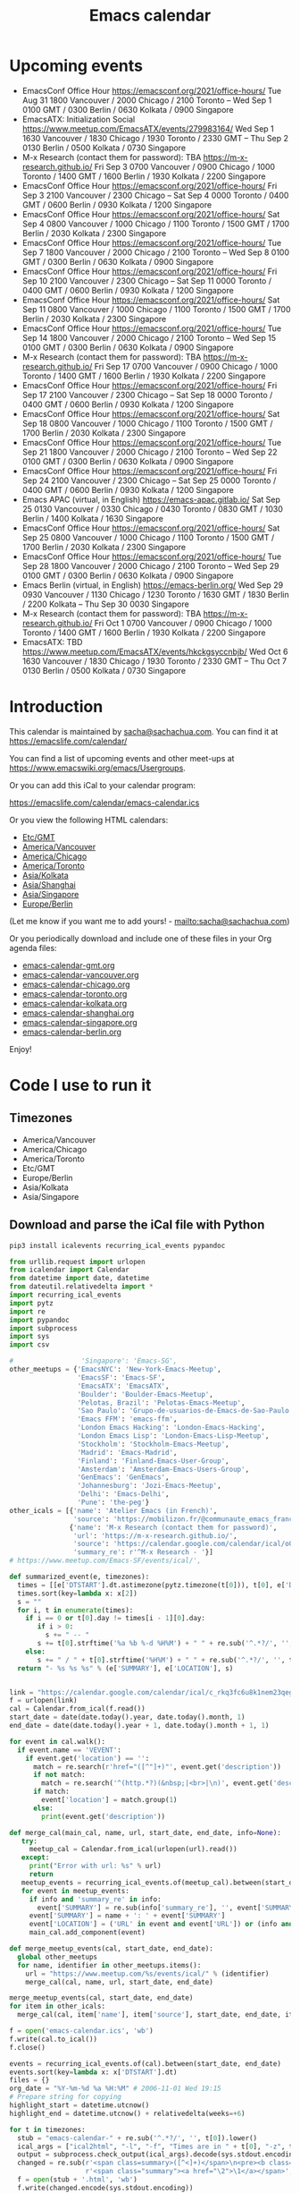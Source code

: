 #+TITLE: Emacs calendar

* Actions  :noexport:

#+CALL: sync() :results none :eval never-export

#+NAME: main
#+begin_src emacs-lisp :noweb yes :results silent
<<announce>>
(defun my/prepare-calendar-for-export ()
  (interactive)
  (with-current-buffer (find-file-noselect "~/code/emacs-calendar/README.org")
  (goto-char (point-min))
  (re-search-forward "#\\+NAME: event-summary")
  (org-ctrl-c-ctrl-c)
  (org-export-to-file 'html "README.html")
  (unless my/laptop-p (my/schedule-announcements-for-upcoming-emacs-meetups))
  (when my/laptop-p
    (org-babel-goto-named-result "event-summary")
    (re-search-forward "^- ")
    (goto-char (match-beginning 0))
    (let ((events (org-babel-read-result)))
      (oddmuse-edit "EmacsWiki" "Usergroups")
      (goto-char (point-min))
      (delete-region (progn (re-search-forward "== Upcoming events ==\n\n") (match-end 0))
                     (progn (re-search-forward "^$") (match-beginning 0)))
      (save-excursion (insert (mapconcat (lambda (s) (concat "* " (car s) "\n")) events "")))))))
(my/prepare-calendar-for-export)
#+end_src

(find-file "~/sync/emacs-news/index.org")
[[elisp:(org-export-to-file 'html "README.html")]]
[[elisp:my/schedule-announcements-for-upcoming-emacs-meetups]]

* Upcoming events

#+NAME: event-summary
#+CALL: update() :results output drawer :eval never-export 

#+RESULTS: event-summary
:results:

- EmacsConf Office Hour https://emacsconf.org/2021/office-hours/ Tue Aug 31 1800 Vancouver / 2000 Chicago / 2100 Toronto -- Wed Sep 1 0100 GMT / 0300 Berlin / 0630 Kolkata / 0900 Singapore
- EmacsATX: Initialization Social https://www.meetup.com/EmacsATX/events/279983164/ Wed Sep 1 1630 Vancouver / 1830 Chicago / 1930 Toronto / 2330 GMT -- Thu Sep 2 0130 Berlin / 0500 Kolkata / 0730 Singapore
- M-x Research (contact them for password): TBA https://m-x-research.github.io/ Fri Sep 3 0700 Vancouver / 0900 Chicago / 1000 Toronto / 1400 GMT / 1600 Berlin / 1930 Kolkata / 2200 Singapore
- EmacsConf Office Hour https://emacsconf.org/2021/office-hours/ Fri Sep 3 2100 Vancouver / 2300 Chicago -- Sat Sep 4 0000 Toronto / 0400 GMT / 0600 Berlin / 0930 Kolkata / 1200 Singapore
- EmacsConf Office Hour https://emacsconf.org/2021/office-hours/ Sat Sep 4 0800 Vancouver / 1000 Chicago / 1100 Toronto / 1500 GMT / 1700 Berlin / 2030 Kolkata / 2300 Singapore
- EmacsConf Office Hour https://emacsconf.org/2021/office-hours/ Tue Sep 7 1800 Vancouver / 2000 Chicago / 2100 Toronto -- Wed Sep 8 0100 GMT / 0300 Berlin / 0630 Kolkata / 0900 Singapore
- EmacsConf Office Hour https://emacsconf.org/2021/office-hours/ Fri Sep 10 2100 Vancouver / 2300 Chicago -- Sat Sep 11 0000 Toronto / 0400 GMT / 0600 Berlin / 0930 Kolkata / 1200 Singapore
- EmacsConf Office Hour https://emacsconf.org/2021/office-hours/ Sat Sep 11 0800 Vancouver / 1000 Chicago / 1100 Toronto / 1500 GMT / 1700 Berlin / 2030 Kolkata / 2300 Singapore
- EmacsConf Office Hour https://emacsconf.org/2021/office-hours/ Tue Sep 14 1800 Vancouver / 2000 Chicago / 2100 Toronto -- Wed Sep 15 0100 GMT / 0300 Berlin / 0630 Kolkata / 0900 Singapore
- M-x Research (contact them for password): TBA https://m-x-research.github.io/ Fri Sep 17 0700 Vancouver / 0900 Chicago / 1000 Toronto / 1400 GMT / 1600 Berlin / 1930 Kolkata / 2200 Singapore
- EmacsConf Office Hour https://emacsconf.org/2021/office-hours/ Fri Sep 17 2100 Vancouver / 2300 Chicago -- Sat Sep 18 0000 Toronto / 0400 GMT / 0600 Berlin / 0930 Kolkata / 1200 Singapore
- EmacsConf Office Hour https://emacsconf.org/2021/office-hours/ Sat Sep 18 0800 Vancouver / 1000 Chicago / 1100 Toronto / 1500 GMT / 1700 Berlin / 2030 Kolkata / 2300 Singapore
- EmacsConf Office Hour https://emacsconf.org/2021/office-hours/ Tue Sep 21 1800 Vancouver / 2000 Chicago / 2100 Toronto -- Wed Sep 22 0100 GMT / 0300 Berlin / 0630 Kolkata / 0900 Singapore
- EmacsConf Office Hour https://emacsconf.org/2021/office-hours/ Fri Sep 24 2100 Vancouver / 2300 Chicago -- Sat Sep 25 0000 Toronto / 0400 GMT / 0600 Berlin / 0930 Kolkata / 1200 Singapore
- Emacs APAC (virtual, in English) https://emacs-apac.gitlab.io/ Sat Sep 25 0130 Vancouver / 0330 Chicago / 0430 Toronto / 0830 GMT / 1030 Berlin / 1400 Kolkata / 1630 Singapore
- EmacsConf Office Hour https://emacsconf.org/2021/office-hours/ Sat Sep 25 0800 Vancouver / 1000 Chicago / 1100 Toronto / 1500 GMT / 1700 Berlin / 2030 Kolkata / 2300 Singapore
- EmacsConf Office Hour https://emacsconf.org/2021/office-hours/ Tue Sep 28 1800 Vancouver / 2000 Chicago / 2100 Toronto -- Wed Sep 29 0100 GMT / 0300 Berlin / 0630 Kolkata / 0900 Singapore
- Emacs Berlin (virtual, in English) https://emacs-berlin.org/ Wed Sep 29 0930 Vancouver / 1130 Chicago / 1230 Toronto / 1630 GMT / 1830 Berlin / 2200 Kolkata -- Thu Sep 30 0030 Singapore
- M-x Research (contact them for password): TBA https://m-x-research.github.io/ Fri Oct 1 0700 Vancouver / 0900 Chicago / 1000 Toronto / 1400 GMT / 1600 Berlin / 1930 Kolkata / 2200 Singapore
- EmacsATX: TBD https://www.meetup.com/EmacsATX/events/hkckgsyccnbjb/ Wed Oct 6 1630 Vancouver / 1830 Chicago / 1930 Toronto / 2330 GMT -- Thu Oct 7 0130 Berlin / 0500 Kolkata / 0730 Singapore
:end:


* Introduction
  
This calendar is maintained by [[mailto:sacha@sachachua.com][sacha@sachachua.com]]. You can find it at https://emacslife.com/calendar/

You can find a list of upcoming events and other meet-ups at
https://www.emacswiki.org/emacs/Usergroups.

Or you can add this iCal to your calendar program:

[[https://emacslife.com/calendar/emacs-calendar.ics]]

Or you view the following HTML calendars:

#+begin_src emacs-lisp :exports results :var timezones=timezones :results list
  (mapcar (lambda (o) (org-link-make-string (format "file:emacs-calendar-%s.html" (downcase (replace-regexp-in-string "^.*?/" "" (car o)))) (car o))) timezones)
#+end_src

#+RESULTS:
- [[file:emacs-calendar-gmt.html][Etc/GMT]]
- [[file:emacs-calendar-vancouver.html][America/Vancouver]]
- [[file:emacs-calendar-chicago.html][America/Chicago]]
- [[file:emacs-calendar-toronto.html][America/Toronto]]
- [[file:emacs-calendar-kolkata.html][Asia/Kolkata]]
- [[file:emacs-calendar-shanghai.html][Asia/Shanghai]]
- [[file:emacs-calendar-singapore.html][Asia/Singapore]]
- [[file:emacs-calendar-berlin.html][Europe/Berlin]]

(Let me know if you want me to add yours! - [[mailto:sacha@sachachua.com]])

Or you periodically download and include one of these files in your Org agenda files:

#+begin_src emacs-lisp :exports results :var timezones=timezones :wrap export html
(concat "<ul>"
   (mapconcat (lambda (o) (let ((file (concat "emacs-calendar-" (downcase (replace-regexp-in-string "^.*?/" "" (car o))) ".org")))
                         (format "<li><a href=\"%s\">%s</a></li>" file file)))
           timezones "\n")
"</ul>")
#+end_src

#+RESULTS:
#+begin_export html
<ul><li><a href="emacs-calendar-gmt.org">emacs-calendar-gmt.org</a></li>
<li><a href="emacs-calendar-vancouver.org">emacs-calendar-vancouver.org</a></li>
<li><a href="emacs-calendar-chicago.org">emacs-calendar-chicago.org</a></li>
<li><a href="emacs-calendar-toronto.org">emacs-calendar-toronto.org</a></li>
<li><a href="emacs-calendar-kolkata.org">emacs-calendar-kolkata.org</a></li>
<li><a href="emacs-calendar-shanghai.org">emacs-calendar-shanghai.org</a></li>
<li><a href="emacs-calendar-singapore.org">emacs-calendar-singapore.org</a></li>
<li><a href="emacs-calendar-berlin.org">emacs-calendar-berlin.org</a></li></ul>
#+end_export

Enjoy!

* Code I use to run it
** Timezones

#+NAME: timezones
- America/Vancouver
- America/Chicago
- America/Toronto
- Etc/GMT
- Europe/Berlin
- Asia/Kolkata
- Asia/Singapore

** Download and parse the iCal file with Python

#+begin_src sh :results silent :eval never-export
pip3 install icalevents recurring_ical_events pypandoc
#+end_src

#+NAME: update
#+begin_src python :session "cal" :results output drawer :var timezones=timezones :tangle "update.py" :eval never-export
from urllib.request import urlopen
from icalendar import Calendar
from datetime import date, datetime
from dateutil.relativedelta import *
import recurring_ical_events
import pytz
import re
import pypandoc
import subprocess
import sys
import csv

#                 'Singapore': 'Emacs-SG',
other_meetups = {'EmacsNYC': 'New-York-Emacs-Meetup',
                 'EmacsSF': 'Emacs-SF',
                 'EmacsATX': 'EmacsATX',
                 'Boulder': 'Boulder-Emacs-Meetup',
                 'Pelotas, Brazil': 'Pelotas-Emacs-Meetup',
                 'Sao Paulo': 'Grupo-de-usuarios-de-Emacs-de-Sao-Paulo',
                 'Emacs FFM': 'emacs-ffm',
                 'London Emacs Hacking': 'London-Emacs-Hacking',
                 'London Emacs Lisp': 'London-Emacs-Lisp-Meetup',
                 'Stockholm': 'Stockholm-Emacs-Meetup',
                 'Madrid': 'Emacs-Madrid',
                 'Finland': 'Finland-Emacs-User-Group',
                 'Amsterdam': 'Amsterdam-Emacs-Users-Group',
                 'GenEmacs': 'GenEmacs',
                 'Johannesburg': 'Jozi-Emacs-Meetup',
                 'Delhi': 'Emacs-Delhi',
                 'Pune': 'the-peg'}
other_icals = [{'name': 'Atelier Emacs (in French)',
                'source': 'https://mobilizon.fr/@communaute_emacs_francophone/feed/ics'},
               {'name': 'M-x Research (contact them for password)',
                'url': 'https://m-x-research.github.io/',
                'source': 'https://calendar.google.com/calendar/ical/o0tiadljp5dq7lkb51mnvnrh04%40group.calendar.google.com/public/basic.ics',
                'summary_re': r'^M-x Research - '}]
# https://www.meetup.com/Emacs-SF/events/ical/',

def summarized_event(e, timezones):
  times = [[e['DTSTART'].dt.astimezone(pytz.timezone(t[0])), t[0], e['DTSTART'].dt.astimezone(pytz.timezone(t[0])).utcoffset()] for t in timezones]
  times.sort(key=lambda x: x[2])
  s = ""
  for i, t in enumerate(times):
    if i == 0 or t[0].day != times[i - 1][0].day:
       if i > 0:
         s += " -- "
       s += t[0].strftime('%a %b %-d %H%M') + " " + re.sub('^.*?/', '', t[1])
    else:
       s += " / " + t[0].strftime('%H%M') + " " + re.sub('^.*?/', '', t[1])
  return "- %s %s %s" % (e['SUMMARY'], e['LOCATION'], s)
                     

link = "https://calendar.google.com/calendar/ical/c_rkq3fc6u8k1nem23qegqc90l6c%40group.calendar.google.com/public/basic.ics"
f = urlopen(link)
cal = Calendar.from_ical(f.read())
start_date = date(date.today().year, date.today().month, 1)
end_date = date(date.today().year + 1, date.today().month + 1, 1)

for event in cal.walk():
  if event.name == 'VEVENT':
    if event.get('location') == '':
      match = re.search(r'href="([^"]+)"', event.get('description'))
      if not match:
        match = re.search('^(http.*?)(&nbsp;|<br>|\n)', event.get('description'))
      if match:                 
        event['location'] = match.group(1)
      else:
        print(event.get('description'))
                        
def merge_cal(main_cal, name, url, start_date, end_date, info=None):
   try:
     meetup_cal = Calendar.from_ical(urlopen(url).read())
   except:
     print("Error with url: %s" % url)
     return
   meetup_events = recurring_ical_events.of(meetup_cal).between(start_date, end_date)
   for event in meetup_events:
     if info and 'summary_re' in info:
       event['SUMMARY'] = re.sub(info['summary_re'], '', event['SUMMARY'])
     event['SUMMARY'] = name + ': ' + event['SUMMARY']
     event['LOCATION'] = ('URL' in event and event['URL']) or (info and ('url' in info) and info['url'])
     main_cal.add_component(event)

def merge_meetup_events(cal, start_date, end_date):
  global other_meetups
  for name, identifier in other_meetups.items():
    url = "https://www.meetup.com/%s/events/ical/" % (identifier)
    merge_cal(cal, name, url, start_date, end_date)
 
merge_meetup_events(cal, start_date, end_date)
for item in other_icals:
  merge_cal(cal, item['name'], item['source'], start_date, end_date, item)

f = open('emacs-calendar.ics', 'wb')
f.write(cal.to_ical())
f.close()

events = recurring_ical_events.of(cal).between(start_date, end_date)
events.sort(key=lambda x: x['DTSTART'].dt)
files = {}
org_date = "%Y-%m-%d %a %H:%M" # 2006-11-01 Wed 19:15
# Prepare string for copying
highlight_start = datetime.utcnow()
highlight_end = datetime.utcnow() + relativedelta(weeks=+6)

for t in timezones:
  stub = "emacs-calendar-" + re.sub('^.*?/', '', t[0]).lower()
  ical_args = ["ical2html", "-l", "-f", "Times are in " + t[0], "-z", t[0], datetime.today().strftime("%Y%m01"), "P8W", "emacs-calendar.ics"]
  output = subprocess.check_output(ical_args).decode(sys.stdout.encoding)
  changed = re.sub(r'<span class=summary>([^<]+)</span>\n<pre><b class=location>([^<]+)</b></pre>',
                   r'<span class="summary"><a href="\2">\1</a></span>', output)
  f = open(stub + '.html', 'wb')
  f.write(changed.encode(sys.stdout.encoding))
  f.close()
  files[t[0]] = open(stub + '.org', "w")

with open('events.csv', 'w', newline='') as csvfile:
  fieldnames = ['DTSTART', 'DTEND', 'LOCATION', 'SUMMARY', 'TEXT']
  writer = csv.DictWriter(csvfile, fieldnames=fieldnames, extrasaction='ignore')
  writer.writeheader()
  for e in events:
    writer.writerow({**e,
                     'DTSTART': e['DTSTART'].dt.isoformat(),
                     'DTEND': e['DTEND'].dt.isoformat(),
                     'TEXT': summarized_event(e, timezones)
                     })
    
for e in events:
  desc = pypandoc.convert_text(e['DESCRIPTION'], 'org', format='html').replace('\\\\', '')
  utc = datetime.utcfromtimestamp(e['DTSTART'].dt.timestamp())
  if utc >= highlight_start and utc <= highlight_end:
    print(summarized_event(e, timezones))
  for t in timezones:
    zone = pytz.timezone(t[0])
    start = e['DTSTART'].dt.astimezone(zone)
    end = e['DTEND'].dt.astimezone(zone)
    files[t[0]].write("""* %s
:PROPERTIES:
:LOCATION: %s
:END:
<%s>--<%s>

%s

""" % (e['SUMMARY'], e['LOCATION'], start.strftime(org_date), end.strftime(org_date), desc))

#+end_src

#+RESULTS: update
:results:

- EmacsConf 2021 public meeting https://lists.gnu.org/archive/html/emacsconf-discuss/2021-06/msg00001.html Sat Jul 3 0700 Vancouver / 0900 Chicago / 1000 Toronto / 1400 GMT / 1600 Berlin / 1930 Kolkata / 2200 Singapore
- EmacsATX: Literate Config, Elfeed, SMS https://www.meetup.com/EmacsATX/events/278683891/ Wed Jul 7 1630 Vancouver / 1830 Chicago / 1930 Toronto / 2330 GMT -- Thu Jul 8 0130 Berlin / 0500 Kolkata / 0730 Singapore
- M-x Research (contact them for password): TBC https://m-x-research.github.io/ Fri Jul 16 0700 Vancouver / 0900 Chicago / 1000 Toronto / 1400 GMT / 1600 Berlin / 1930 Kolkata / 2200 Singapore
- Emacs APAC (virtual, in English) https://emacs-apac.gitlab.io/ Sat Jul 24 0130 Vancouver / 0330 Chicago / 0430 Toronto / 0830 GMT / 1030 Berlin / 1400 Kolkata / 1630 Singapore
- Emacs Berlin (virtual, in English) https://emacs-berlin.org/ Wed Jul 28 0930 Vancouver / 1130 Chicago / 1230 Toronto / 1630 GMT / 1830 Berlin / 2200 Kolkata -- Thu Jul 29 0030 Singapore
- EmacsATX: TBD https://www.meetup.com/EmacsATX/events/hkckgsycclbgb/ Wed Aug 4 1630 Vancouver / 1830 Chicago / 1930 Toronto / 2330 GMT -- Thu Aug 5 0130 Berlin / 0500 Kolkata / 0730 Singapore
- M-x Research (contact them for password): TBA https://m-x-research.github.io/ Fri Aug 6 0700 Vancouver / 0900 Chicago / 1000 Toronto / 1400 GMT / 1600 Berlin / 1930 Kolkata / 2200 Singapore
:end:

** Sync

#+NAME: sync
#+begin_src sh :exports code :eval never-export
rsync -avze ssh ./ web:/var/www/emacslife.com/calendar/ --exclude=.git
#+end_src

#+RESULTS: sync
:results:
sending incremental file list
README.org
emacs-calendar-berlin.html
emacs-calendar-berlin.org
emacs-calendar-chicago.html
emacs-calendar-chicago.org
emacs-calendar-gmt.html
emacs-calendar-gmt.org
emacs-calendar-kolkata.html
emacs-calendar-kolkata.org
emacs-calendar-singapore.html
emacs-calendar-singapore.org
emacs-calendar-toronto.html
emacs-calendar-toronto.org
emacs-calendar-vancouver.html
emacs-calendar-vancouver.org
emacs-calendar.ics

sent 8,195 bytes  received 6,729 bytes  29,848.00 bytes/sec
total size is 927,214  speedup is 62.13
:end:

** Convert timezones

#+NAME: convert-timezones
#+begin_src emacs-lisp :tangle yes :var timezones=timezones
(defun my/summarize-times (time timezones)
  (let (prev-day)
    (mapconcat
     (lambda (tz)
       (let ((cur-day (format-time-string "%a %b %-e" time tz))
             (cur-time (format-time-string "%H%MH %Z" time tz)))
         (if (equal prev-day cur-day)
             cur-time
           (setq prev-day cur-day)
           (concat cur-day " " cur-time))))
     timezones
     " / ")))

(defun my/org-summarize-event-in-timezones (timezones)
  (interactive (list (or timezones my/timezones)))
  (save-window-excursion
    (save-excursion
      (when (derived-mode-p 'org-agenda-mode) (org-agenda-goto))
      (when (re-search-forward org-element--timestamp-regexp nil (save-excursion (org-end-of-subtree) (point)))
        (goto-char (match-beginning 0))
        (let* ((times (org-element-timestamp-parser))
               (start-time (org-timestamp-to-time (org-timestamp-split-range times)))
               (msg (format "%s - %s - %s"
                            (org-get-heading t t t t)
                            (my/summarize-times start-time timezones)
                            ;; (cond
                            ;;  ((time-less-p (org-timestamp-to-time (org-timestamp-split-range times t)) (current-time))
                            ;;   "(past)")
                            ;;  ((time-less-p (current-time) start-time)
                            ;;   (concat "in " (format-seconds "%D %H %M%Z" (time-subtract start-time (current-time)))))
                            ;;  (t "(ongoing)"))
                            (org-entry-get (point) "LOCATION"))))
          (if (called-interactively-p 'any)
              (progn
                (message "%s" msg)
                (kill-new msg))
            msg))))))
#+end_src

#+RESULTS: convert-timezones
: my/org-summarize-event-in-timezones

#+RESULTS:
: my/org-summarize-event-in-timezones

** Summarize upcoming ones

#+NAME: upcoming-events
#+begin_src emacs-lisp :tangle yes
(defun my/summarize-upcoming-events (limit timezones)
  (interactive (list (org-read-date nil t) my/timezones))
  (let (result)
    (with-current-buffer (find-file-noselect "~/code/emacs-calendar/emacs-calendar-toronto.org")
      (goto-char (point-min))
      (org-map-entries
       (lambda ()
         (save-excursion
           (when (re-search-forward org-element--timestamp-regexp nil (save-excursion (org-end-of-subtree) (point)))
             (goto-char (match-beginning 0))
             (let ((time (org-timestamp-to-time (org-timestamp-split-range (org-element-timestamp-parser)))))
               (when (and (time-less-p (current-time) time)
                          (time-less-p time limit))
                 (setq result (cons
                               (cons time
                                     (my/org-summarize-event-in-timezones timezones)) result)))))))))
    (setq result (mapconcat
                  (lambda (o) (format "- %s" (cdr  o)))
                  (sort result (lambda (a b)
                                 (time-less-p (car a) (car b))
                                 ))
                  "\n"))
    (if (interactive-p)
        (insert result)
      result)))
#+end_src

#+RESULTS:
: my/summarize-upcoming-events


** Announcing Emacs events

#+NAME: announce
#+begin_src emacs-lisp
(defun my/announce-on-irc (channels message host port)
  (with-temp-buffer
    (insert "PASS " erc-password "\n"
            "USER " erc-nick "\n"
            "NICK " erc-nick "\n"
            (mapconcat (lambda (o)
                         (format "PRIVMSG %s :%s\n" o message))
                       channels "")
            "QUIT\n")
    (call-process-region (point-min) (point-max) "ncat" nil 0 nil
                         "--ssl" host (number-to-string port))))

(defun my/announce-on-irc-and-twitter (time channels message host port)
  (when (< (time-to-seconds (subtract-time (current-time) time)) (* 5 60))
    (shell-command-to-string (format
                              (if my/laptop-p
                                  "zsh -l -c 'rvm use 2.4.1; t update %s'"
                                "bash -l -c 't update %s'")
                              (shell-quote-argument message)))
    (my/announce-on-irc channels message host port)))

(defun my/schedule-announcement (time message)
  (interactive (list (org-read-date t t) (read-string "Message: ")))
  (run-at-time time nil #'my/announce-on-irc-and-twitter time '("#emacs" "#emacsconf") message erc-server erc-port))

(defun my/org-table-as-alist (table)
  "Convert TABLE to an alist. Remember to set :colnames no."
  (let ((headers (seq-map 'intern (car table))))
    (cl-loop for x in (cdr table) collect (-zip headers x))))

(defun my/schedule-announcements-for-upcoming-emacs-meetups ()
  (interactive)
  (cancel-function-timers #'my/announce-on-irc-and-twitter)
  (let ((events (my/org-table-as-alist (pcsv-parse-file "events.csv")))
        (now (current-time))
        (before-limit (time-add (current-time) (seconds-to-time (* 14 24 60 60)))))
    (mapc (lambda (o)
            (let* ((start-time (encode-time (parse-time-string (alist-get 'DTSTART o))))
                   (fifteen-minutes-before (seconds-to-time (- (time-to-seconds start-time) (* 15 60)))))
              (when (and (time-less-p now fifteen-minutes-before)
                         (time-less-p fifteen-minutes-before before-limit))
                (my/schedule-announcement fifteen-minutes-before
                                          (format "In 15 minutes: %s - see %s for details"
                                                  (alist-get 'SUMMARY o)
                                                  (alist-get 'LOCATION o))))
              (when (and (time-less-p now start-time)
                         (time-less-p start-time before-limit))
                (my/schedule-announcement start-time
                                          (format "Starting now: %s - see %s for details"
                                                  (alist-get 'SUMMARY o)
                                                  (alist-get 'LOCATION o))))))
          events)))
  #+end_src

  #+RESULTS: announce
  :results:
  my/schedule-announcements-for-upcoming-emacs-meetups
  :end:
  
** Update EmacsWiki

#+begin_src emacs-lisp  :results nil
(use-package oddmuse
:load-path "~/vendor/oddmuse-el"
:if my/laptop-p
:ensure nil
:config (oddmuse-mode-initialize)
:hook (oddmuse-mode-hook .
          (lambda ()
            (unless (string-match "question" oddmuse-post)
              (when (string-match "EmacsWiki" oddmuse-wiki)
                (setq oddmuse-post (concat "uihnscuskc=1;" oddmuse-post)))
              (when (string-match "OddmuseWiki" oddmuse-wiki)
                (setq oddmuse-post (concat "ham=1;" oddmuse-post)))))))
#+end_src


[[elisp:(oddmuse-edit "EmacsWiki" "Usergroups")]]

** Testing agenda files :noexport:

#+begin_src emacs-lisp :exports results :var timezones=timezones :results list
  (mapcar (lambda (o) (org-link-make-string (format "elisp:(let ((org-agenda-files (list (expand-file-name \"emacs-calendar-%s.org\")))) (org-agenda-list nil nil 31))" (downcase (replace-regexp-in-string "^.*?/" "" (car o)))) (format "View %s agenda" (car o)))) timezones)
#+end_src

#+RESULTS:
- [[elisp:(let ((org-agenda-files (list (expand-file-name "emacs-calendar-gmt.org")))) (org-agenda-list nil nil 31))][View Etc/GMT agenda]]
- [[elisp:(let ((org-agenda-files (list (expand-file-name "emacs-calendar-vancouver.org")))) (org-agenda-list nil nil 31))][View America/Vancouver agenda]]
- [[elisp:(let ((org-agenda-files (list (expand-file-name "emacs-calendar-chicago.org")))) (org-agenda-list nil nil 31))][View America/Chicago agenda]]
- [[elisp:(let ((org-agenda-files (list (expand-file-name "emacs-calendar-toronto.org")))) (org-agenda-list nil nil 31))][View America/Toronto agenda]]
- [[elisp:(let ((org-agenda-files (list (expand-file-name "emacs-calendar-kolkata.org")))) (org-agenda-list nil nil 31))][View Asia/Kolkata agenda]]
- [[elisp:(let ((org-agenda-files (list (expand-file-name "emacs-calendar-shanghai.org")))) (org-agenda-list nil nil 31))][View Asia/Shanghai agenda]]
- [[elisp:(let ((org-agenda-files (list (expand-file-name "emacs-calendar-singapore.org")))) (org-agenda-list nil nil 31))][View Asia/Singapore agenda]]
- [[elisp:(let ((org-agenda-files (list (expand-file-name "emacs-calendar-berlin.org")))) (org-agenda-list nil nil 31))][View Europe/Berlin agenda]]



